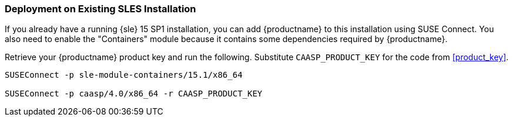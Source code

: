 === Deployment on Existing SLES Installation

If you already have a running {sle} 15 SP1 installation, you can add {productname}
to this installation using SUSE Connect. You also need to enable the "Containers"
module because it contains some dependencies required by {productname}.

Retrieve your {productname} product key and run the following.
Substitute `CAASP_PRODUCT_KEY` for the code from <<product_key>>.

[source,bash]
----
SUSEConnect -p sle-module-containers/15.1/x86_64

SUSEConnect -p caasp/4.0/x86_64 -r CAASP_PRODUCT_KEY
----
